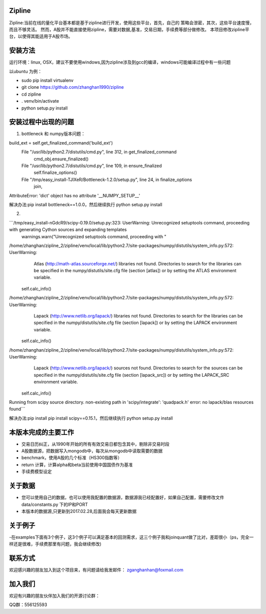 Zipline
=======

Zipline:当前在线的量化平台基本都是基于zipline进行开发，使用这些平台，首先，自己的
策略会泄密，其次，这些平台速度慢，而且不够灵活。
然而，A股并不能直接使用zipline，需要对数据,基准，交易日期，手续费等部分做修改。
本项目修改zipline平台，以使得其能适用于A股市场。

安装方法
========

运行环境：linux, OSX，建议不要使用windows,因为zipline涉及到gcc的编译，windows可能编译过程中有一些问题


以ubuntu 为例：

- sudo pip install virtualenv
- git clone https://github.com/zhanghan1990/zipline
- cd zipline
- . venv/bin/activate
- python setup.py install


安装过程中出现的问题
==============
(1) bottleneck 和 numpy版本问题：  

build_ext = self.get_finalized_command('build_ext')
  File "/usr/lib/python2.7/distutils/cmd.py", line 312, in get_finalized_command
    cmd_obj.ensure_finalized()
  File "/usr/lib/python2.7/distutils/cmd.py", line 109, in ensure_finalized
    self.finalize_options()
  File "/tmp/easy_install-TJlXeR/Bottleneck-1.2.0/setup.py", line 24, in finalize_options
    join,
AttributeError: 'dict' object has no attribute '__NUMPY_SETUP__'


解决办法:pip install bottleneck==1.0.0，然后继续执行
python setup.py install

(2)

```/tmp/easy_install-nGdcR9/scipy-0.19.0/setup.py:323: UserWarning: Unrecognized setuptools command, proceeding with generating Cython sources and expanding templates
  warnings.warn("Unrecognized setuptools command, proceeding with "
/home/zhanghan/zipline_2/zipline/venv/local/lib/python2.7/site-packages/numpy/distutils/system_info.py:572: UserWarning: 
    Atlas (http://math-atlas.sourceforge.net/) libraries not found.
    Directories to search for the libraries can be specified in the
    numpy/distutils/site.cfg file (section [atlas]) or by setting
    the ATLAS environment variable.
  self.calc_info()
/home/zhanghan/zipline_2/zipline/venv/local/lib/python2.7/site-packages/numpy/distutils/system_info.py:572: UserWarning: 
    Lapack (http://www.netlib.org/lapack/) libraries not found.
    Directories to search for the libraries can be specified in the
    numpy/distutils/site.cfg file (section [lapack]) or by setting
    the LAPACK environment variable.
  self.calc_info()
/home/zhanghan/zipline_2/zipline/venv/local/lib/python2.7/site-packages/numpy/distutils/system_info.py:572: UserWarning: 
    Lapack (http://www.netlib.org/lapack/) sources not found.
    Directories to search for the sources can be specified in the
    numpy/distutils/site.cfg file (section [lapack_src]) or by setting
    the LAPACK_SRC environment variable.
  self.calc_info()
Running from scipy source directory.
non-existing path in 'scipy/integrate': 'quadpack.h'
error: no lapack/blas resources found```


解决办法:pip install pip install scipy==0.15.1，然后继续执行
python setup.py install



本版本完成的主要工作
========

- 交易日历纠正，从1990年开始的所有有效交易日都包含其中，剔除非交易时段
- A股数据源，把数据写入mongodb中，每次从mongodb中读取需要的数据
- benchmark，使用A股的几个标准（HS300指数等）
- return 计算，计算alpha和beta当前使用中国国债作为基准
- 手续费模型设定


关于数据
========

- 您可以使用自己的数据，也可以使用我配置的数据源，数据源我已经配置好，如果自己配置，需要修改文件 data/constants.py 下的IP和PORT
- 本版本的数据源,只更新到2017.02.28,后面我会每天更新数据

关于例子
========

-在examples下面有3个例子，这3个例子可以满足基本的回测需求，这三个例子我和joinquant做了比对，差距很小（ps，完全一样还是很难，手续费那里有问题，我会继续修改)

联系方式
========

欢迎感兴趣的朋友加入到这个项目来，有问题请给我发邮件：
zganghanhan@foxmail.com

加入我们
=======
欢迎有兴趣的朋友伙伴加入我们的开源讨论群：


QQ群：556125593


